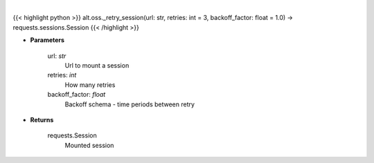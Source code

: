 .. role:: python(code)
    :language: python
    :class: highlight

|

.. raw:: html

    <h3>
    > Helper methods that retries to make request
    </h3>

{{< highlight python >}}
alt.oss._retry_session(url: str, retries: int = 3, backoff_factor: float = 1.0) -> requests.sessions.Session
{{< /highlight >}}

* **Parameters**

    url: *str*
        Url to mount a session
    retries: *int*
        How many retries
    backoff_factor: *float*
        Backoff schema - time periods between retry

    
* **Returns**

    requests.Session
        Mounted session
    